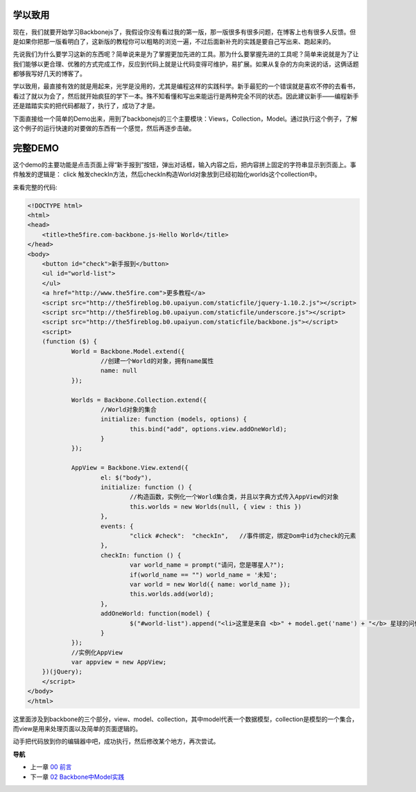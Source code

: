 学以致用
-----------------
现在，我们就要开始学习Backbonejs了，我假设你没有看过我的第一版，那一版很多有很多问题，在博客上也有很多人反馈。但是如果你把那一版看明白了，这新版的教程你可以粗略的浏览一遍，不过后面新补充的实践是要自己写出来、跑起来的。

先说我们为什么要学习这新的东西呢？简单说来是为了掌握更加先进的工具。那为什么要掌握先进的工具呢？简单来说就是为了让我们能够以更合理、优雅的方式完成工作，反应到代码上就是让代码变得可维护，易扩展。如果从复杂的方向来说的话，这俩话题都够我写好几天的博客了。

学以致用，最直接有效的就是用起来，光学是没用的，尤其是编程这样的实践科学。新手最犯的一个错误就是喜欢不停的去看书，看过了就以为会了，然后就开始疯狂的学下一本。殊不知看懂和写出来能运行是两种完全不同的状态。因此建议新手——编程新手还是踏踏实实的把代码都敲了，执行了，成功了才是。

下面直接给一个简单的Demo出来，用到了backbonejs的三个主要模块：Views，Collection，Model。通过执行这个例子，了解这个例子的运行快速的对要做的东西有一个感觉，然后再逐步击破。


完整DEMO
----------------
这个demo的主要功能是点击页面上得“新手报到”按钮，弹出对话框，输入内容之后，把内容拼上固定的字符串显示到页面上。事件触发的逻辑是： click 触发checkIn方法，然后checkIn构造World对象放到已经初始化worlds这个collection中。

来看完整的代码:

.. code:: html

    <!DOCTYPE html>
    <html>
    <head>
        <title>the5fire.com-backbone.js-Hello World</title>
    </head>
    <body>
        <button id="check">新手报到</button>
        <ul id="world-list">
        </ul>
        <a href="http://www.the5fire.com">更多教程</a>
        <script src="http://the5fireblog.b0.upaiyun.com/staticfile/jquery-1.10.2.js"></script>
        <script src="http://the5fireblog.b0.upaiyun.com/staticfile/underscore.js"></script>
        <script src="http://the5fireblog.b0.upaiyun.com/staticfile/backbone.js"></script>
        <script>
        (function ($) {
                World = Backbone.Model.extend({
                        //创建一个World的对象，拥有name属性
                        name: null
                });

                Worlds = Backbone.Collection.extend({
                        //World对象的集合
                        initialize: function (models, options) {
                                this.bind("add", options.view.addOneWorld);
                        }
                });

                AppView = Backbone.View.extend({
                        el: $("body"),
                        initialize: function () {
                                //构造函数，实例化一个World集合类，并且以字典方式传入AppView的对象
                                this.worlds = new Worlds(null, { view : this })
                        },
                        events: {
                                "click #check":  "checkIn",   //事件绑定，绑定Dom中id为check的元素
                        },
                        checkIn: function () {
                                var world_name = prompt("请问，您是哪星人?");
                                if(world_name == "") world_name = '未知';
                                var world = new World({ name: world_name });
                                this.worlds.add(world);
                        },
                        addOneWorld: function(model) {
                                $("#world-list").append("<li>这里是来自 <b>" + model.get('name') + "</b> 星球的问候：hello world！</li>");
                        }
                });
                //实例化AppView
                var appview = new AppView;
        })(jQuery);
        </script>
    </body>
    </html>
    
这里面涉及到backbone的三个部分，view、model、collection，其中model代表一个数据模型，collection是模型的一个集合，而view是用来处理页面以及简单的页面逻辑的。

动手把代码放到你的编辑器中吧，成功执行，然后修改某个地方，再次尝试。


**导航**

* 上一章 `00 前言 <00-preface.rst>`_
* 下一章 `02 Backbone中Model实践 <02-backbonejs-model.rst>`_
